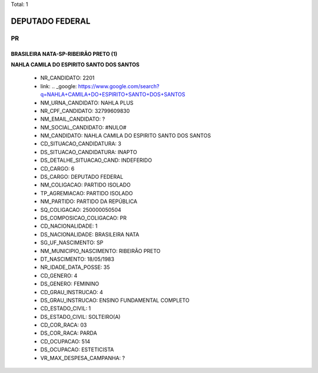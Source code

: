 Total: 1

DEPUTADO FEDERAL
================

PR
--

BRASILEIRA NATA-SP-RIBEIRÃO PRETO (1)
.....................................

**NAHLA CAMILA DO ESPIRITO SANTO DOS SANTOS**

  - NR_CANDIDATO: 2201
  - link: .. _google: https://www.google.com/search?q=NAHLA+CAMILA+DO+ESPIRITO+SANTO+DOS+SANTOS
  - NM_URNA_CANDIDATO: NAHLA PLUS
  - NR_CPF_CANDIDATO: 32799609830
  - NM_EMAIL_CANDIDATO: ?
  - NM_SOCIAL_CANDIDATO: #NULO#
  - NM_CANDIDATO: NAHLA CAMILA DO ESPIRITO SANTO DOS SANTOS
  - CD_SITUACAO_CANDIDATURA: 3
  - DS_SITUACAO_CANDIDATURA: INAPTO
  - DS_DETALHE_SITUACAO_CAND: INDEFERIDO
  - CD_CARGO: 6
  - DS_CARGO: DEPUTADO FEDERAL
  - NM_COLIGACAO: PARTIDO ISOLADO
  - TP_AGREMIACAO: PARTIDO ISOLADO
  - NM_PARTIDO: PARTIDO DA REPÚBLICA
  - SQ_COLIGACAO: 250000050504
  - DS_COMPOSICAO_COLIGACAO: PR
  - CD_NACIONALIDADE: 1
  - DS_NACIONALIDADE: BRASILEIRA NATA
  - SG_UF_NASCIMENTO: SP
  - NM_MUNICIPIO_NASCIMENTO: RIBEIRÃO PRETO
  - DT_NASCIMENTO: 18/05/1983
  - NR_IDADE_DATA_POSSE: 35
  - CD_GENERO: 4
  - DS_GENERO: FEMININO
  - CD_GRAU_INSTRUCAO: 4
  - DS_GRAU_INSTRUCAO: ENSINO FUNDAMENTAL COMPLETO
  - CD_ESTADO_CIVIL: 1
  - DS_ESTADO_CIVIL: SOLTEIRO(A)
  - CD_COR_RACA: 03
  - DS_COR_RACA: PARDA
  - CD_OCUPACAO: 514
  - DS_OCUPACAO: ESTETICISTA
  - VR_MAX_DESPESA_CAMPANHA: ?

